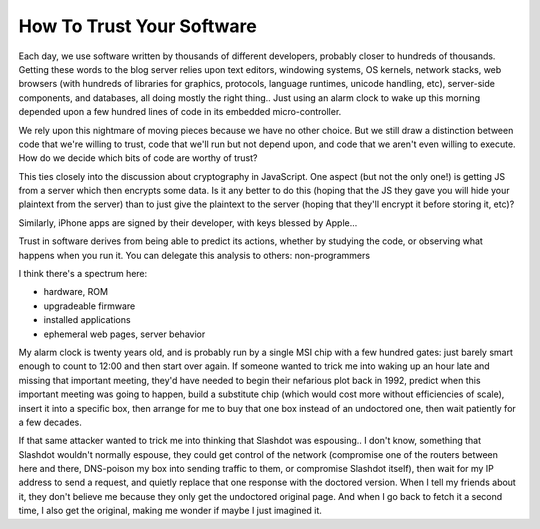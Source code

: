 How To Trust Your Software
==========================

Each day, we use software written by thousands of different developers,
probably closer to hundreds of thousands. Getting these words to the blog
server relies upon text editors, windowing systems, OS kernels, network
stacks, web browsers (with hundreds of libraries for graphics, protocols,
language runtimes, unicode handling, etc), server-side components, and
databases, all doing mostly the right thing.. Just using an alarm clock to
wake up this morning depended upon a few hundred lines of code in its
embedded micro-controller.

We rely upon this nightmare of moving pieces because we have no other choice.
But we still draw a distinction between code that we're willing to trust,
code that we'll run but not depend upon, and code that we aren't even willing
to execute. How do we decide which bits of code are worthy of trust?

This ties closely into the discussion about cryptography in JavaScript. One
aspect (but not the only one!) is getting JS from a server which then
encrypts some data. Is it any better to do this (hoping that the JS they gave
you will hide your plaintext from the server) than to just give the plaintext
to the server (hoping that they'll encrypt it before storing it, etc)?

Similarly, iPhone apps are signed by their developer, with keys blessed by
Apple...

Trust in software derives from being able to predict its actions, whether by
studying the code, or observing what happens when you run it. You can
delegate this analysis to others: non-programmers

I think there's a spectrum here:

* hardware, ROM
* upgradeable firmware
* installed applications
* ephemeral web pages, server behavior

My alarm clock is twenty years old, and is probably run by a single MSI chip
with a few hundred gates: just barely smart enough to count to 12:00 and then
start over again. If someone wanted to trick me into waking up an hour late
and missing that important meeting, they'd have needed to begin their
nefarious plot back in 1992, predict when this important meeting was going to
happen, build a substitute chip (which would cost more without efficiencies
of scale), insert it into a specific box, then arrange for me to buy that one
box instead of an undoctored one, then wait patiently for a few decades.

If that same attacker wanted to trick me into thinking that Slashdot was
espousing.. I don't know, something that Slashdot wouldn't normally espouse,
they could get control of the network (compromise one of the routers between
here and there, DNS-poison my box into sending traffic to them, or compromise
Slashdot itself), then wait for my IP address to send a request, and quietly
replace that one response with the doctored version. When I tell my friends
about it, they don't believe me because they only get the undoctored original
page. And when I go back to fetch it a second time, I also get the original,
making me wonder if maybe I just imagined it.
